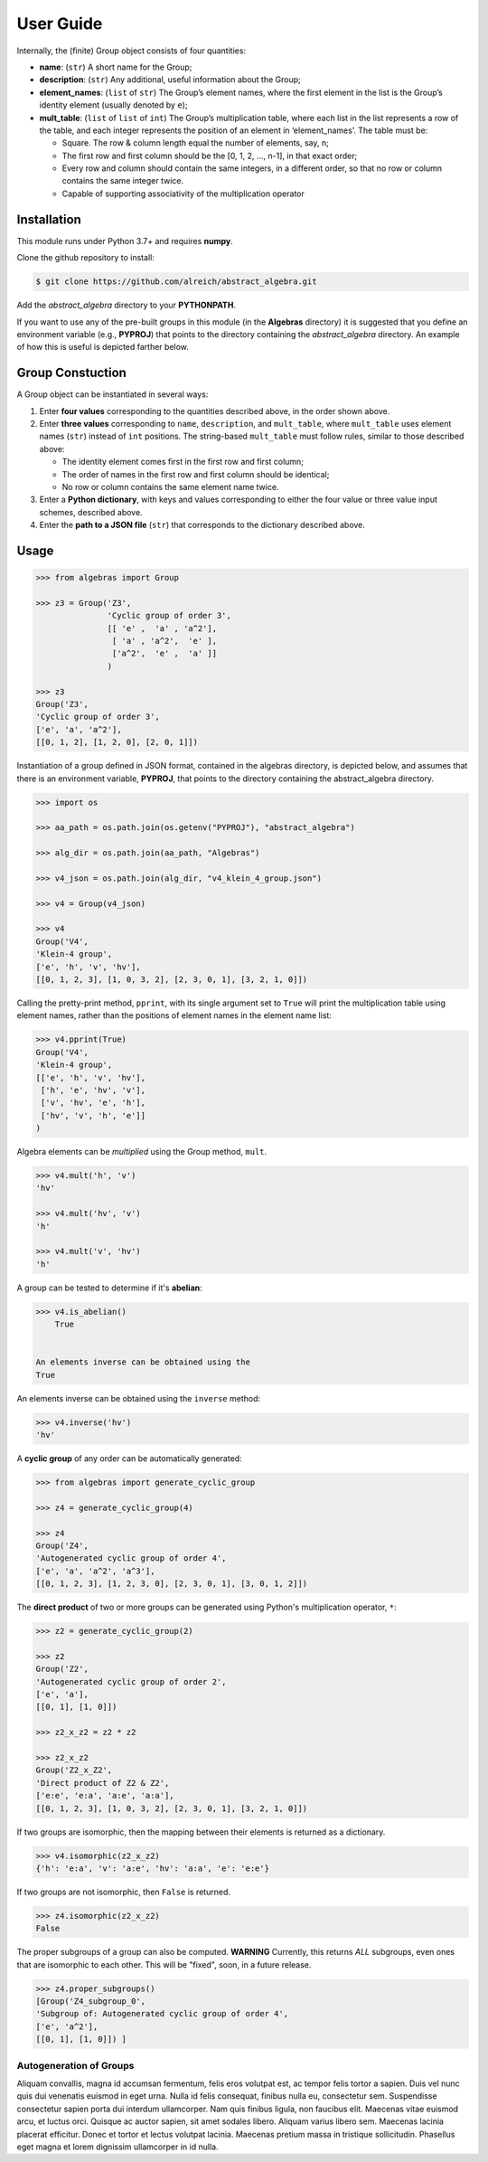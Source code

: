 .. _guide:

User Guide
==========

Internally, the (finite) Group object consists of four quantities:

* **name**: (``str``) A short name for the Group;
* **description**: (``str``) Any additional, useful information about the Group;
* **element_names**: (``list`` of ``str``) The Group’s element names, where the
  first element in the list is the Group’s identity element (usually denoted by ``e``);
* **mult_table**: (``list`` of ``list`` of ``int``) The Group’s multiplication
  table, where each list in the list represents a row of the table, and
  each integer represents the position of an element in ‘element_names’.
  The table must be:

  * Square. The row & column length equal the number of elements, say, n;
  * The first row and first column should be the [0, 1, 2, …, n-1], in that exact order;
  * Every row and column should contain the same integers, in a different order,
    so that no row or column contains the same integer twice.
  * Capable of supporting associativity of the multiplication operator

Installation
------------

This module runs under Python 3.7+ and requires **numpy**.

Clone the github repository to install:

.. code:: bash

    $ git clone https://github.com/alreich/abstract_algebra.git


Add the *abstract_algebra* directory to your **PYTHONPATH**.

If you want to use any of the pre-built groups in this module (in the **Algebras** directory) it is
suggested that you define an environment variable (e.g., **PYPROJ**) that points to the directory
containing the *abstract_algebra* directory. An example of how this is useful is depicted farther below.

Group Constuction
-----------------

A Group object can be instantiated in several ways:

#. Enter **four values** corresponding to the quantities described above, in
   the order shown above.
#. Enter **three values** corresponding to ``name``, ``description``, and ``mult_table``,
   where ``mult_table`` uses element names (``str``) instead of ``int`` positions.
   The string-based ``mult_table`` must follow rules, similar to those described
   above:

   * The identity element comes first in the first row and first column;
   * The order of names in the first row and first column should be identical;
   * No row or column contains the same element name twice.

#. Enter a **Python dictionary**, with keys and values corresponding to
   either the four value or three value input schemes, described above.
#. Enter the **path to a JSON file** (``str``) that corresponds to the
   dictionary described above.


Usage
-----

.. code:: python

    >>> from algebras import Group

    >>> z3 = Group('Z3',
                   'Cyclic group of order 3',
                   [[ 'e' ,  'a' , 'a^2'],
                    [ 'a' , 'a^2',  'e' ],
                    ['a^2',  'e' ,  'a' ]]
                   )

    >>> z3
    Group('Z3',
    'Cyclic group of order 3',
    ['e', 'a', 'a^2'],
    [[0, 1, 2], [1, 2, 0], [2, 0, 1]])


Instantiation of a group defined in JSON format, contained in the algebras
directory, is depicted below, and assumes that there is an environment
variable, **PYPROJ**, that points to the directory containing the
abstract_algebra directory.

.. code:: python

    >>> import os

    >>> aa_path = os.path.join(os.getenv("PYPROJ"), "abstract_algebra")

    >>> alg_dir = os.path.join(aa_path, "Algebras")

    >>> v4_json = os.path.join(alg_dir, "v4_klein_4_group.json")

    >>> v4 = Group(v4_json)

    >>> v4
    Group('V4',
    'Klein-4 group',
    ['e', 'h', 'v', 'hv'],
    [[0, 1, 2, 3], [1, 0, 3, 2], [2, 3, 0, 1], [3, 2, 1, 0]])


Calling the pretty-print method, ``pprint``, with its single argument set to ``True`` will print the multiplication table using element names, rather than the positions of element names in the element name list:

.. code:: python

    >>> v4.pprint(True)
    Group('V4',
    'Klein-4 group',
    [['e', 'h', 'v', 'hv'],
     ['h', 'e', 'hv', 'v'],
     ['v', 'hv', 'e', 'h'],
     ['hv', 'v', 'h', 'e']]
    )


Algebra elements can be *multiplied* using the Group method, ``mult``.

.. code:: python

    >>> v4.mult('h', 'v')
    'hv'

    >>> v4.mult('hv', 'v')
    'h'

    >>> v4.mult('v', 'hv')
    'h'


A group can be tested to determine if it's **abelian**:

.. code:: python

    >>> v4.is_abelian()
        True


    An elements inverse can be obtained using the
    True


An elements inverse can be obtained using the ``inverse`` method:

.. code:: python

    >>> v4.inverse('hv')
    'hv'


A **cyclic group** of any order can be automatically generated:

.. code:: python

    >>> from algebras import generate_cyclic_group

    >>> z4 = generate_cyclic_group(4)

    >>> z4
    Group('Z4',
    'Autogenerated cyclic group of order 4',
    ['e', 'a', 'a^2', 'a^3'],
    [[0, 1, 2, 3], [1, 2, 3, 0], [2, 3, 0, 1], [3, 0, 1, 2]])


The **direct product** of two or more groups can be generated using Python's multiplication operator, ``*``:

.. code:: python

    >>> z2 = generate_cyclic_group(2)

    >>> z2
    Group('Z2',
    'Autogenerated cyclic group of order 2',
    ['e', 'a'],
    [[0, 1], [1, 0]])

    >>> z2_x_z2 = z2 * z2

    >>> z2_x_z2
    Group('Z2_x_Z2',
    'Direct product of Z2 & Z2',
    ['e:e', 'e:a', 'a:e', 'a:a'],
    [[0, 1, 2, 3], [1, 0, 3, 2], [2, 3, 0, 1], [3, 2, 1, 0]])


If two groups are isomorphic, then the mapping between their elements is returned as a dictionary.

.. code:: python

    >>> v4.isomorphic(z2_x_z2)
    {'h': 'e:a', 'v': 'a:e', 'hv': 'a:a', 'e': 'e:e'}


If two groups are not isomorphic, then ``False`` is returned.

.. code:: python

    >>> z4.isomorphic(z2_x_z2)
    False


The proper subgroups of a group can also be computed.
**WARNING** Currently, this returns *ALL* subgroups, even ones that are isomorphic to each other.
This will be "fixed", soon, in a future release.

.. code:: python

    >>> z4.proper_subgroups()
    [Group('Z4_subgroup_0',
    'Subgroup of: Autogenerated cyclic group of order 4',
    ['e', 'a^2'],
    [[0, 1], [1, 0]]) ]

Autogeneration of Groups
^^^^^^^^^^^^^^^^^^^^^^^^

Aliquam convallis, magna id accumsan fermentum, felis eros volutpat est, ac tempor felis tortor a sapien. Duis vel nunc quis dui venenatis euismod in eget urna. Nulla id felis consequat, finibus nulla eu, consectetur sem. Suspendisse consectetur sapien porta dui interdum ullamcorper. Nam quis finibus ligula, non faucibus elit. Maecenas vitae euismod arcu, et luctus orci. Quisque ac auctor sapien, sit amet sodales libero. Aliquam varius libero sem. Maecenas lacinia placerat efficitur. Donec et tortor et lectus volutpat lacinia. Maecenas pretium massa in tristique sollicitudin. Phasellus eget magna et lorem dignissim ullamcorper in id nulla.

